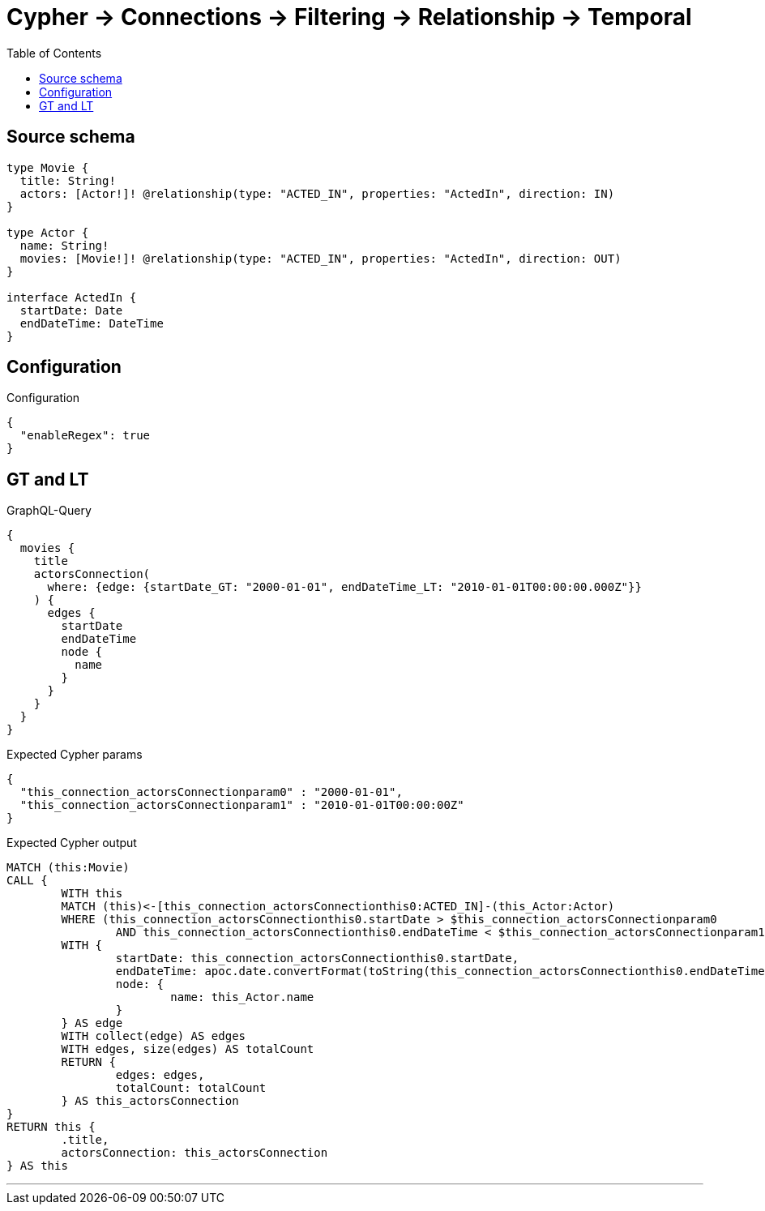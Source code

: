 :toc:

= Cypher -> Connections -> Filtering -> Relationship -> Temporal

== Source schema

[source,graphql,schema=true]
----
type Movie {
  title: String!
  actors: [Actor!]! @relationship(type: "ACTED_IN", properties: "ActedIn", direction: IN)
}

type Actor {
  name: String!
  movies: [Movie!]! @relationship(type: "ACTED_IN", properties: "ActedIn", direction: OUT)
}

interface ActedIn {
  startDate: Date
  endDateTime: DateTime
}
----

== Configuration

.Configuration
[source,json,schema-config=true]
----
{
  "enableRegex": true
}
----
== GT and LT

.GraphQL-Query
[source,graphql]
----
{
  movies {
    title
    actorsConnection(
      where: {edge: {startDate_GT: "2000-01-01", endDateTime_LT: "2010-01-01T00:00:00.000Z"}}
    ) {
      edges {
        startDate
        endDateTime
        node {
          name
        }
      }
    }
  }
}
----

.Expected Cypher params
[source,json]
----
{
  "this_connection_actorsConnectionparam0" : "2000-01-01",
  "this_connection_actorsConnectionparam1" : "2010-01-01T00:00:00Z"
}
----

.Expected Cypher output
[source,cypher]
----
MATCH (this:Movie)
CALL {
	WITH this
	MATCH (this)<-[this_connection_actorsConnectionthis0:ACTED_IN]-(this_Actor:Actor)
	WHERE (this_connection_actorsConnectionthis0.startDate > $this_connection_actorsConnectionparam0
		AND this_connection_actorsConnectionthis0.endDateTime < $this_connection_actorsConnectionparam1)
	WITH {
		startDate: this_connection_actorsConnectionthis0.startDate,
		endDateTime: apoc.date.convertFormat(toString(this_connection_actorsConnectionthis0.endDateTime), 'iso_zoned_date_time', 'iso_offset_date_time'),
		node: {
			name: this_Actor.name
		}
	} AS edge
	WITH collect(edge) AS edges
	WITH edges, size(edges) AS totalCount
	RETURN {
		edges: edges,
		totalCount: totalCount
	} AS this_actorsConnection
}
RETURN this {
	.title,
	actorsConnection: this_actorsConnection
} AS this
----

'''

